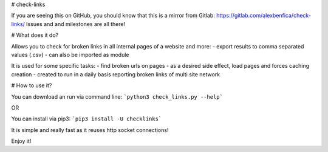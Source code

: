 # check-links


If you are seeing this on GitHub, you should know that this is a mirror from Gitlab: https://gitlab.com/alexbenfica/check-links/
Issues and and milestones are all there!

# What does it do?

Allows you to check for broken links in all internal pages of a website and more:
- export results to comma separated values (.csv)
- can also be imported as module

It is used for some specific tasks:
- find broken urls on pages
- as a desired side effect, load pages and forces caching creation
- created to run in a daily basis reporting broken links of multi site network

# How to use it?

You can download an run via command line:
```python3 check_links.py --help```

OR

You can install via pip3:
```pip3 install -U checklinks```

It is simple and really fast as it reuses http socket connections!

Enjoy it!


